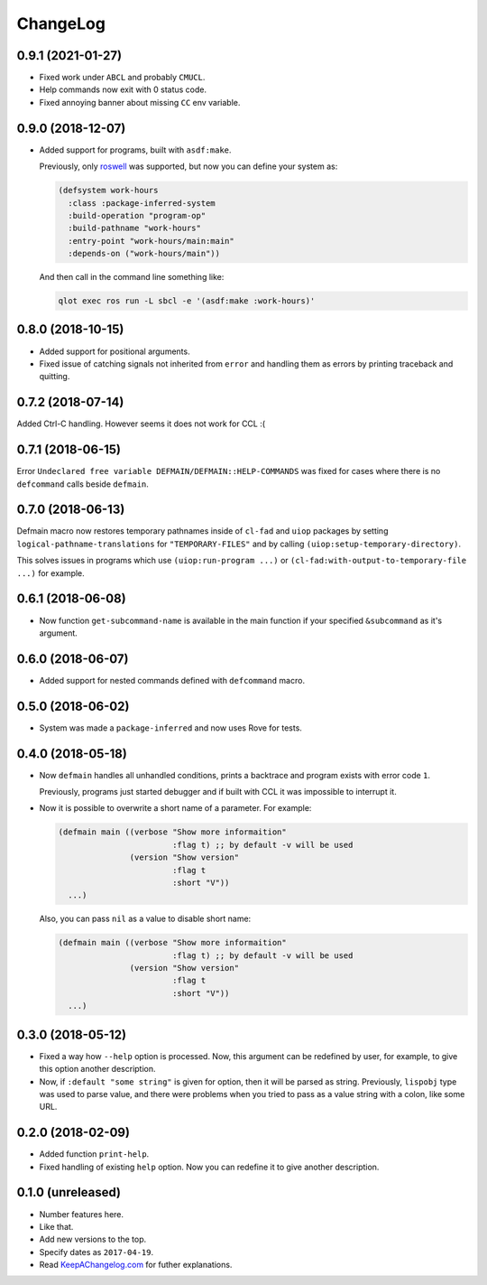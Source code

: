 ===========
 ChangeLog
===========

0.9.1 (2021-01-27)
==================

* Fixed work under ``ABCL`` and probably ``CMUCL``.
* Help commands now exit with 0 status code.
* Fixed annoying banner about missing ``CC`` env variable.

0.9.0 (2018-12-07)
==================

* Added support for programs, built with ``asdf:make``.

  Previously, only `roswell`_ was supported, but now
  you can define your system as:

  .. code:: common-lisp

     (defsystem work-hours
       :class :package-inferred-system
       :build-operation "program-op"
       :build-pathname "work-hours"
       :entry-point "work-hours/main:main"
       :depends-on ("work-hours/main"))

  And then call in the command line something like:

  .. code:: bash

     qlot exec ros run -L sbcl -e '(asdf:make :work-hours)'


0.8.0 (2018-10-15)
==================

* Added support for positional arguments.
* Fixed issue of catching signals not inherited from ``error`` and
  handling them as errors by printing traceback and quitting.

0.7.2 (2018-07-14)
==================

Added Ctrl-C handling. However seems it does not work for CCL :(

0.7.1 (2018-06-15)
==================

Error ``Undeclared free variable DEFMAIN/DEFMAIN::HELP-COMMANDS`` was
fixed for cases where there is no ``defcommand`` calls beside ``defmain``.

0.7.0 (2018-06-13)
==================

Defmain macro now restores temporary pathnames inside of ``cl-fad`` and
``uiop`` packages by setting ``logical-pathname-translations`` for
``"TEMPORARY-FILES"`` and by calling
``(uiop:setup-temporary-directory)``.

This solves issues in programs which use ``(uiop:run-program ...)`` or
``(cl-fad:with-output-to-temporary-file ...)`` for example.

0.6.1 (2018-06-08)
==================

* Now function ``get-subcommand-name`` is available in the main function
  if your specified ``&subcommand`` as it's argument.

0.6.0 (2018-06-07)
==================

* Added support for nested commands defined with ``defcommand`` macro.

0.5.0 (2018-06-02)
==================

* System was made a ``package-inferred`` and now uses Rove for tests.

0.4.0 (2018-05-18)
==================

* Now ``defmain`` handles all unhandled conditions, prints a backtrace
  and program exists with error code ``1``.

  Previously, programs just started debugger and if built with CCL it
  was impossible to interrupt it.
* Now it is possible to overwrite a short name of a parameter.
  For example:

  .. code:: lisp

     (defmain main ((verbose "Show more informaition"
                             :flag t) ;; by default -v will be used
                    (version "Show version"
                             :flag t
                             :short "V"))
       ...)

  Also, you can pass ``nil`` as a value to disable short name:
  
  .. code:: lisp

     (defmain main ((verbose "Show more informaition"
                             :flag t) ;; by default -v will be used
                    (version "Show version"
                             :flag t
                             :short "V"))
       ...)

0.3.0 (2018-05-12)
==================

* Fixed a way how ``--help`` option is processed. Now, this argument
  can be redefined by user, for example, to give this option another
  description.
* Now, if ``:default "some string"`` is given for option, then it will
  be parsed as string. Previously, ``lispobj`` type was used to parse
  value, and there were problems when you tried to pass as a value
  string with a colon, like some URL.

0.2.0 (2018-02-09)
==================

* Added function ``print-help``.
* Fixed handling of existing ``help`` option. Now you can redefine it
  to give another description.

0.1.0 (unreleased)
==================

* Number features here.
* Like that.
* Add new versions to the top.
* Specify dates as ``2017-04-19``.
* Read `KeepAChangelog.com <http://keepachangelog.com/>`_ for futher
  explanations.


.. _roswell: https://github.com/roswell/roswell
